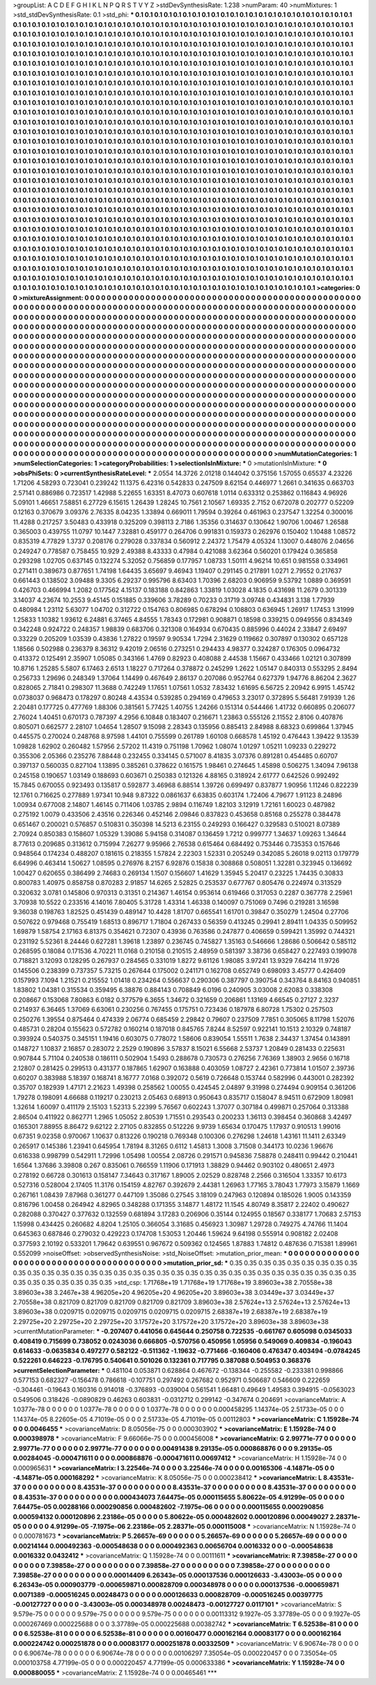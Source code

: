 >groupList:
A C D E F G H I K L
N P Q R S T V Y Z 
>stdDevSynthesisRate:
1.238 
>numParam:
40
>numMixtures:
1
>std_stdDevSynthesisRate:
0.1
>std_phi:
***
0.1 0.1 0.1 0.1 0.1 0.1 0.1 0.1 0.1 0.1
0.1 0.1 0.1 0.1 0.1 0.1 0.1 0.1 0.1 0.1
0.1 0.1 0.1 0.1 0.1 0.1 0.1 0.1 0.1 0.1
0.1 0.1 0.1 0.1 0.1 0.1 0.1 0.1 0.1 0.1
0.1 0.1 0.1 0.1 0.1 0.1 0.1 0.1 0.1 0.1
0.1 0.1 0.1 0.1 0.1 0.1 0.1 0.1 0.1 0.1
0.1 0.1 0.1 0.1 0.1 0.1 0.1 0.1 0.1 0.1
0.1 0.1 0.1 0.1 0.1 0.1 0.1 0.1 0.1 0.1
0.1 0.1 0.1 0.1 0.1 0.1 0.1 0.1 0.1 0.1
0.1 0.1 0.1 0.1 0.1 0.1 0.1 0.1 0.1 0.1
0.1 0.1 0.1 0.1 0.1 0.1 0.1 0.1 0.1 0.1
0.1 0.1 0.1 0.1 0.1 0.1 0.1 0.1 0.1 0.1
0.1 0.1 0.1 0.1 0.1 0.1 0.1 0.1 0.1 0.1
0.1 0.1 0.1 0.1 0.1 0.1 0.1 0.1 0.1 0.1
0.1 0.1 0.1 0.1 0.1 0.1 0.1 0.1 0.1 0.1
0.1 0.1 0.1 0.1 0.1 0.1 0.1 0.1 0.1 0.1
0.1 0.1 0.1 0.1 0.1 0.1 0.1 0.1 0.1 0.1
0.1 0.1 0.1 0.1 0.1 0.1 0.1 0.1 0.1 0.1
0.1 0.1 0.1 0.1 0.1 0.1 0.1 0.1 0.1 0.1
0.1 0.1 0.1 0.1 0.1 0.1 0.1 0.1 0.1 0.1
0.1 0.1 0.1 0.1 0.1 0.1 0.1 0.1 0.1 0.1
0.1 0.1 0.1 0.1 0.1 0.1 0.1 0.1 0.1 0.1
0.1 0.1 0.1 0.1 0.1 0.1 0.1 0.1 0.1 0.1
0.1 0.1 0.1 0.1 0.1 0.1 0.1 0.1 0.1 0.1
0.1 0.1 0.1 0.1 0.1 0.1 0.1 0.1 0.1 0.1
0.1 0.1 0.1 0.1 0.1 0.1 0.1 0.1 0.1 0.1
0.1 0.1 0.1 0.1 0.1 0.1 0.1 0.1 0.1 0.1
0.1 0.1 0.1 0.1 0.1 0.1 0.1 0.1 0.1 0.1
0.1 0.1 0.1 0.1 0.1 0.1 0.1 0.1 0.1 0.1
0.1 0.1 0.1 0.1 0.1 0.1 0.1 0.1 0.1 0.1
0.1 0.1 0.1 0.1 0.1 0.1 0.1 0.1 0.1 0.1
0.1 0.1 0.1 0.1 0.1 0.1 0.1 0.1 0.1 0.1
0.1 0.1 0.1 0.1 0.1 0.1 0.1 0.1 0.1 0.1
0.1 0.1 0.1 0.1 0.1 0.1 0.1 0.1 0.1 0.1
0.1 0.1 0.1 0.1 0.1 0.1 0.1 0.1 0.1 0.1
0.1 0.1 0.1 0.1 0.1 0.1 0.1 0.1 0.1 0.1
0.1 0.1 0.1 0.1 0.1 0.1 0.1 0.1 0.1 0.1
0.1 0.1 0.1 0.1 0.1 0.1 0.1 0.1 0.1 0.1
0.1 0.1 0.1 0.1 0.1 0.1 0.1 0.1 0.1 0.1
0.1 0.1 0.1 0.1 0.1 0.1 0.1 0.1 0.1 0.1
0.1 0.1 0.1 0.1 0.1 0.1 0.1 0.1 0.1 0.1
0.1 0.1 0.1 0.1 0.1 0.1 0.1 0.1 0.1 0.1
0.1 0.1 0.1 0.1 0.1 0.1 0.1 0.1 0.1 0.1
0.1 0.1 0.1 0.1 0.1 0.1 0.1 0.1 0.1 0.1
0.1 0.1 0.1 0.1 0.1 0.1 0.1 0.1 0.1 0.1
0.1 0.1 0.1 0.1 0.1 0.1 0.1 0.1 0.1 0.1
0.1 0.1 0.1 0.1 0.1 0.1 0.1 0.1 0.1 0.1
0.1 0.1 0.1 0.1 0.1 0.1 0.1 0.1 0.1 0.1
0.1 0.1 0.1 0.1 0.1 0.1 0.1 0.1 0.1 0.1
0.1 0.1 0.1 0.1 0.1 0.1 0.1 0.1 0.1 0.1
0.1 0.1 0.1 0.1 0.1 0.1 0.1 0.1 0.1 0.1
0.1 0.1 0.1 0.1 0.1 0.1 0.1 0.1 0.1 0.1
0.1 0.1 0.1 0.1 0.1 0.1 0.1 0.1 0.1 0.1
0.1 0.1 0.1 0.1 0.1 0.1 0.1 0.1 0.1 0.1
0.1 0.1 0.1 0.1 0.1 0.1 0.1 0.1 0.1 0.1
0.1 0.1 0.1 0.1 0.1 0.1 0.1 0.1 0.1 0.1
0.1 0.1 0.1 0.1 0.1 0.1 0.1 0.1 0.1 0.1
0.1 0.1 0.1 0.1 0.1 0.1 0.1 0.1 0.1 0.1
0.1 0.1 0.1 0.1 0.1 0.1 0.1 0.1 0.1 0.1
0.1 0.1 0.1 0.1 0.1 0.1 0.1 0.1 0.1 0.1
0.1 0.1 0.1 0.1 0.1 0.1 0.1 0.1 0.1 0.1
0.1 0.1 0.1 0.1 0.1 0.1 0.1 0.1 0.1 0.1
0.1 0.1 0.1 0.1 0.1 0.1 0.1 0.1 0.1 0.1
0.1 0.1 0.1 0.1 0.1 0.1 0.1 0.1 0.1 0.1
0.1 0.1 0.1 0.1 0.1 0.1 0.1 0.1 0.1 0.1
0.1 0.1 0.1 0.1 0.1 0.1 0.1 0.1 0.1 0.1
0.1 0.1 0.1 0.1 0.1 0.1 0.1 0.1 0.1 0.1
0.1 0.1 0.1 0.1 0.1 0.1 0.1 0.1 0.1 0.1
0.1 0.1 0.1 0.1 0.1 0.1 0.1 0.1 0.1 0.1
0.1 0.1 0.1 0.1 0.1 0.1 0.1 0.1 0.1 0.1
0.1 0.1 0.1 0.1 0.1 0.1 0.1 0.1 0.1 0.1
0.1 0.1 0.1 0.1 0.1 0.1 0.1 0.1 0.1 0.1
0.1 0.1 0.1 0.1 0.1 0.1 0.1 0.1 0.1 0.1
0.1 0.1 0.1 0.1 0.1 0.1 0.1 0.1 0.1 0.1
0.1 0.1 0.1 0.1 0.1 0.1 0.1 0.1 0.1 0.1
0.1 0.1 0.1 0.1 0.1 0.1 0.1 0.1 0.1 0.1
0.1 0.1 0.1 0.1 0.1 0.1 0.1 0.1 0.1 0.1
0.1 0.1 0.1 0.1 0.1 0.1 0.1 0.1 0.1 0.1
0.1 0.1 0.1 0.1 0.1 0.1 0.1 0.1 0.1 0.1
0.1 0.1 0.1 0.1 0.1 0.1 0.1 0.1 0.1 0.1
0.1 0.1 0.1 0.1 0.1 0.1 0.1 0.1 0.1 0.1
0.1 0.1 0.1 0.1 0.1 0.1 0.1 0.1 0.1 0.1
0.1 0.1 0.1 0.1 0.1 0.1 0.1 0.1 0.1 0.1
0.1 0.1 0.1 0.1 0.1 0.1 0.1 0.1 0.1 0.1
0.1 0.1 0.1 0.1 0.1 0.1 0.1 0.1 0.1 0.1
0.1 0.1 0.1 0.1 0.1 0.1 0.1 0.1 0.1 0.1
0.1 0.1 0.1 0.1 0.1 0.1 0.1 0.1 0.1 0.1
0.1 0.1 0.1 0.1 0.1 0.1 0.1 0.1 0.1 0.1
0.1 0.1 0.1 0.1 0.1 0.1 0.1 0.1 0.1 0.1
0.1 0.1 0.1 0.1 0.1 0.1 0.1 0.1 0.1 0.1
0.1 0.1 0.1 0.1 0.1 0.1 0.1 0.1 0.1 0.1
0.1 0.1 0.1 0.1 0.1 0.1 0.1 0.1 0.1 0.1
0.1 0.1 0.1 0.1 0.1 0.1 0.1 0.1 0.1 0.1
0.1 0.1 0.1 0.1 0.1 0.1 0.1 0.1 0.1 0.1
0.1 0.1 0.1 0.1 0.1 0.1 0.1 0.1 0.1 0.1
0.1 0.1 0.1 0.1 0.1 0.1 0.1 0.1 0.1 0.1
0.1 0.1 0.1 0.1 0.1 0.1 0.1 0.1 0.1 0.1
0.1 0.1 0.1 0.1 0.1 0.1 0.1 0.1 0.1 0.1
0.1 0.1 0.1 0.1 0.1 0.1 0.1 0.1 0.1 0.1
0.1 0.1 0.1 0.1 0.1 0.1 0.1 0.1 0.1 0.1
0.1 0.1 0.1 0.1 0.1 0.1 0.1 0.1 0.1 0.1
0.1 0.1 0.1 0.1 0.1 0.1 0.1 0.1 0.1 0.1
0.1 0.1 0.1 0.1 0.1 0.1 0.1 
>categories:
0 0
>mixtureAssignment:
0 0 0 0 0 0 0 0 0 0 0 0 0 0 0 0 0 0 0 0 0 0 0 0 0 0 0 0 0 0 0 0 0 0 0 0 0 0 0 0 0 0 0 0 0 0 0 0 0 0
0 0 0 0 0 0 0 0 0 0 0 0 0 0 0 0 0 0 0 0 0 0 0 0 0 0 0 0 0 0 0 0 0 0 0 0 0 0 0 0 0 0 0 0 0 0 0 0 0 0
0 0 0 0 0 0 0 0 0 0 0 0 0 0 0 0 0 0 0 0 0 0 0 0 0 0 0 0 0 0 0 0 0 0 0 0 0 0 0 0 0 0 0 0 0 0 0 0 0 0
0 0 0 0 0 0 0 0 0 0 0 0 0 0 0 0 0 0 0 0 0 0 0 0 0 0 0 0 0 0 0 0 0 0 0 0 0 0 0 0 0 0 0 0 0 0 0 0 0 0
0 0 0 0 0 0 0 0 0 0 0 0 0 0 0 0 0 0 0 0 0 0 0 0 0 0 0 0 0 0 0 0 0 0 0 0 0 0 0 0 0 0 0 0 0 0 0 0 0 0
0 0 0 0 0 0 0 0 0 0 0 0 0 0 0 0 0 0 0 0 0 0 0 0 0 0 0 0 0 0 0 0 0 0 0 0 0 0 0 0 0 0 0 0 0 0 0 0 0 0
0 0 0 0 0 0 0 0 0 0 0 0 0 0 0 0 0 0 0 0 0 0 0 0 0 0 0 0 0 0 0 0 0 0 0 0 0 0 0 0 0 0 0 0 0 0 0 0 0 0
0 0 0 0 0 0 0 0 0 0 0 0 0 0 0 0 0 0 0 0 0 0 0 0 0 0 0 0 0 0 0 0 0 0 0 0 0 0 0 0 0 0 0 0 0 0 0 0 0 0
0 0 0 0 0 0 0 0 0 0 0 0 0 0 0 0 0 0 0 0 0 0 0 0 0 0 0 0 0 0 0 0 0 0 0 0 0 0 0 0 0 0 0 0 0 0 0 0 0 0
0 0 0 0 0 0 0 0 0 0 0 0 0 0 0 0 0 0 0 0 0 0 0 0 0 0 0 0 0 0 0 0 0 0 0 0 0 0 0 0 0 0 0 0 0 0 0 0 0 0
0 0 0 0 0 0 0 0 0 0 0 0 0 0 0 0 0 0 0 0 0 0 0 0 0 0 0 0 0 0 0 0 0 0 0 0 0 0 0 0 0 0 0 0 0 0 0 0 0 0
0 0 0 0 0 0 0 0 0 0 0 0 0 0 0 0 0 0 0 0 0 0 0 0 0 0 0 0 0 0 0 0 0 0 0 0 0 0 0 0 0 0 0 0 0 0 0 0 0 0
0 0 0 0 0 0 0 0 0 0 0 0 0 0 0 0 0 0 0 0 0 0 0 0 0 0 0 0 0 0 0 0 0 0 0 0 0 0 0 0 0 0 0 0 0 0 0 0 0 0
0 0 0 0 0 0 0 0 0 0 0 0 0 0 0 0 0 0 0 0 0 0 0 0 0 0 0 0 0 0 0 0 0 0 0 0 0 0 0 0 0 0 0 0 0 0 0 0 0 0
0 0 0 0 0 0 0 0 0 0 0 0 0 0 0 0 0 0 0 0 0 0 0 0 0 0 0 0 0 0 0 0 0 0 0 0 0 0 0 0 0 0 0 0 0 0 0 0 0 0
0 0 0 0 0 0 0 0 0 0 0 0 0 0 0 0 0 0 0 0 0 0 0 0 0 0 0 0 0 0 0 0 0 0 0 0 0 0 0 0 0 0 0 0 0 0 0 0 0 0
0 0 0 0 0 0 0 0 0 0 0 0 0 0 0 0 0 0 0 0 0 0 0 0 0 0 0 0 0 0 0 0 0 0 0 0 0 0 0 0 0 0 0 0 0 0 0 0 0 0
0 0 0 0 0 0 0 0 0 0 0 0 0 0 0 0 0 0 0 0 0 0 0 0 0 0 0 0 0 0 0 0 0 0 0 0 0 0 0 0 0 0 0 0 0 0 0 0 0 0
0 0 0 0 0 0 0 0 0 0 0 0 0 0 0 0 0 0 0 0 0 0 0 0 0 0 0 0 0 0 0 0 0 0 0 0 0 0 0 0 0 0 0 0 0 0 0 0 0 0
0 0 0 0 0 0 0 0 0 0 0 0 0 0 0 0 0 0 0 0 0 0 0 0 0 0 0 0 0 0 0 0 0 0 0 0 0 0 0 0 0 0 0 0 0 0 0 0 0 0
0 0 0 0 0 0 0 0 0 0 0 0 0 0 0 0 0 0 0 0 0 0 0 0 0 0 0 
>numMutationCategories:
1
>numSelectionCategories:
1
>categoryProbabilities:
1 
>selectionIsInMixture:
***
0 
>mutationIsInMixture:
***
0 
>obsPhiSets:
0
>currentSynthesisRateLevel:
***
2.0554 14.3726 2.01218 0.144042 0.375156 1.57055 0.65537 4.23226 1.71206 4.58293
0.723041 0.239242 11.1375 6.42316 0.542833 0.247509 8.62154 0.446977 1.2661 0.341635
0.663703 2.57141 0.886986 0.723517 1.42988 5.22655 1.63351 8.47073 0.607618 1.0114
0.633312 0.253862 0.116843 4.96926 5.09101 1.46651 7.58851 6.27729 6.15615 1.26439
1.28245 10.7561 2.10567 1.69335 2.7152 0.672078 0.202777 0.52209 0.12163 0.370679
3.09376 2.76335 8.04235 1.33894 0.669011 1.79594 0.39264 0.461963 0.237547 1.32254
0.300016 11.4288 0.217257 3.50483 0.433918 0.325209 0.398113 2.7186 1.35356 0.314637
0.130642 1.90706 1.00467 1.26588 0.365003 0.439755 11.0797 10.1447 7.32881 0.459177
0.264706 0.991831 0.159373 0.262976 0.150402 1.10488 1.08572 0.835319 4.77829 1.3737
0.208176 0.279028 0.337834 0.560912 2.24372 1.75479 4.05324 1.13007 0.448076 2.04656
0.249247 0.778587 0.758455 10.929 2.49388 8.43333 0.47984 0.421088 3.62364 0.560201
0.179424 0.365858 0.293298 1.02705 0.637145 0.132274 5.32052 0.756859 0.177957 1.08733
1.50111 4.96214 10.651 0.981558 0.334961 0.271411 0.389673 0.877651 1.74198 1.64435
3.65697 9.46943 1.19407 0.291145 0.217891 1.0271 2.79552 0.217637 0.661443 0.138502
3.09488 9.3305 6.29237 0.995796 8.63403 1.70396 2.68203 0.906959 9.53792 1.0889
0.369591 0.426703 0.466994 1.2082 0.177562 4.15137 0.183188 0.842863 1.33819 1.03028
4.1835 0.431698 11.2679 0.301339 3.14037 4.23674 10.2553 9.45145 0.151885 0.339606
3.78289 0.70233 0.31719 3.09748 0.434831 3.138 1.77939 0.480984 1.23112 5.63077
1.04702 0.312722 0.154763 0.806985 0.678294 0.108803 0.636945 1.26917 1.17453 1.31999
1.25833 1.10382 1.93612 6.24881 6.37465 4.84555 1.78343 0.172981 0.908871 0.18598
0.339215 0.0949556 0.834349 0.342248 0.924722 0.248357 1.98839 0.683706 0.321308 0.164934
0.670435 0.885996 0.44024 2.33847 2.69497 0.33229 0.205209 1.03539 0.43836 1.27822
0.19597 9.90534 1.7294 2.31629 0.119662 0.307897 0.130302 0.657128 1.18566 0.502988
0.236379 8.36312 9.42019 2.06516 0.273251 0.294433 4.98377 0.324287 0.176305 0.0964732
0.413372 0.125491 2.35907 1.05085 0.343166 1.4769 0.82923 0.408088 2.44538 1.15667
0.433466 1.02121 0.307899 10.8716 1.25285 5.5807 6.17463 2.6513 1.18227 0.717264
0.378872 0.245299 1.2622 1.05147 0.840313 0.553295 2.8494 0.256733 1.29696 0.248349
1.37064 1.14499 0.467649 2.86137 0.207086 0.952764 0.627379 1.94776 8.86204 2.3627
0.828065 2.71841 0.298307 11.3688 0.742249 1.17651 1.07561 1.0532 7.83432 1.61695
6.56725 2.20942 6.9915 1.45742 0.0738037 0.968473 0.178297 0.80248 4.43534 0.539285
0.294169 0.479653 3.23017 0.372895 5.56481 7.91939 1.26 2.20481 0.177725 0.477769
1.88306 0.381561 5.77425 1.40755 1.24266 0.151314 0.544466 1.41732 0.660895 0.206077
2.76024 1.40451 0.670173 0.787397 4.2956 6.10848 0.183407 0.216671 1.23863 0.555126
2.11552 2.8106 0.407876 0.805071 0.662577 2.28107 1.04654 1.28507 9.15098 2.28343
0.135956 0.885413 2.84988 8.68323 0.699864 1.37945 0.445575 0.270024 0.248768 8.97598
1.44101 0.755599 0.261789 1.60108 0.668578 1.45192 0.476443 1.39422 9.13539 1.09828
1.62902 0.260482 1.57956 2.57202 11.4319 0.751198 1.70962 1.08074 1.01297 1.05211
1.09233 0.229272 0.355306 2.05366 0.235276 7.88448 0.232455 0.334145 0.571007 8.41835
3.07376 0.891281 0.454485 0.60707 0.397137 0.560035 0.827104 1.13895 0.385261 0.378622
0.161575 1.98461 0.274645 1.45898 0.506275 1.34094 7.96138 0.245158 0.190657 1.03149
0.188693 0.603671 0.250383 0.121326 4.88165 0.318924 2.61777 0.642526 0.992492 15.7845
0.670055 0.923493 0.135817 0.592877 3.46968 6.88514 1.39726 0.699497 0.837877 1.90956
1.11246 0.822239 12.1761 0.716625 0.277889 1.97341 10.948 9.87322 0.0861637 6.63835
0.603174 1.72406 4.79677 1.91123 8.24896 1.00934 0.677008 2.14807 1.46145 0.711406
1.03785 2.9894 0.116749 1.82103 3.12919 1.72161 1.60023 0.487982 0.275192 1.0079
0.433506 2.43516 0.226346 0.452146 2.09846 0.837823 0.453658 0.85168 0.255278 0.384478
0.651467 0.200021 0.576857 0.510831 0.350398 14.5213 6.23155 0.249293 0.166427 0.329583
0.510021 8.07389 2.70924 0.850383 0.158607 1.05329 1.39086 5.94158 0.314087 0.136459
1.7212 0.999777 1.34637 1.09263 1.34644 8.77613 0.209685 0.313612 0.715994 7.26277
9.95966 2.76538 0.615464 0.684492 0.753446 0.735353 0.157646 0.948564 0.174234 0.488207
0.181615 0.218355 1.57824 2.22303 1.52331 0.205249 0.342085 5.26018 9.02113 0.179779
6.64996 0.463414 1.50627 1.08595 0.276976 8.2157 6.92876 0.15838 0.308868 0.508051
1.32281 0.323945 0.136692 1.00427 0.620655 0.386499 2.74683 0.269134 1.1507 0.156607
1.41629 1.35945 5.20417 0.23225 1.74435 0.30833 0.800783 1.40975 0.858758 0.870283
2.91857 14.6265 2.52825 0.253537 0.677767 0.805476 0.224974 0.313529 0.320632 3.0781
0.145806 0.970313 0.31351 0.214367 1.46154 0.953614 0.619466 0.317053 0.2287 0.367778
2.25961 3.70938 10.5522 0.233516 4.14016 7.80405 5.31728 1.43314 1.46338 0.140097
0.751069 0.7496 0.219281 3.16598 9.36038 0.198763 1.82525 0.451439 0.489147 10.4428
1.81707 0.665541 1.61701 0.39847 0.350279 1.24504 0.27706 0.507622 0.979468 0.755419
1.68513 0.896717 1.71804 0.267433 0.56359 0.413245 0.29941 2.89411 1.04335 0.509952
1.69879 1.58754 2.17163 6.81375 0.354621 0.72307 0.43936 0.763586 0.247877 0.406659
0.599421 1.35992 0.744321 0.231192 5.52361 8.24446 0.627281 1.39618 1.23897 0.236745
0.745827 1.35163 0.546666 1.28686 0.506642 0.585112 0.268595 0.18084 0.171536 4.70221
11.0168 0.210158 0.210515 2.48959 0.581397 3.38736 0.658427 0.227493 0.199078 0.718821
3.12093 0.128295 0.267937 0.284565 0.331019 1.8272 9.61126 1.98085 3.97241 13.9329
7.64214 11.9726 0.145506 0.238399 0.737357 5.73215 0.267644 0.175002 0.241171 0.162708
0.652749 0.698093 3.45777 0.426409 0.157993 7.1094 1.21521 0.215552 1.01418 0.234264
0.556637 0.290306 0.387797 0.390754 0.343764 8.84163 0.940851 1.83802 1.04381 0.315534
0.359495 6.38876 0.884143 0.708849 6.0196 0.240905 3.03008 2.62083 0.338308 0.208667
0.153068 7.80863 6.0182 0.377579 6.3655 1.34672 0.321659 0.206861 1.13169 4.66545
0.27127 2.3237 0.214937 6.36465 1.37069 6.63061 0.230256 0.767455 0.175751 0.723436
0.187978 6.80728 1.75302 0.257503 0.250276 1.39554 0.875464 0.474339 2.06774 0.685459
2.29842 0.79607 0.237509 7.7851 0.305065 8.11798 1.52076 0.485731 0.28204 0.155623
0.572782 0.160214 0.187018 0.845765 7.8244 8.52597 0.922141 10.1513 2.10329 0.748187
0.393924 0.540375 0.345151 1.19416 0.603075 0.778072 1.58606 0.839054 1.55511 1.7638
2.34437 1.37454 0.143891 0.148727 1.10837 2.16857 0.283072 2.2529 0.190896 3.57837
8.15021 6.55668 2.53737 1.20849 0.281433 0.225631 0.907844 5.71104 0.240538 0.186111
0.502904 1.5493 0.288678 0.730573 0.276256 7.76369 1.38903 2.9656 0.16718 2.12807
0.281425 0.299513 0.431377 0.187865 1.62907 0.163888 0.403059 1.08727 2.42361 0.773814
1.01507 2.39736 0.60207 0.383988 5.18397 0.168741 8.16777 7.0168 0.392072 0.5619
0.726648 0.153744 0.582996 0.443001 0.282392 0.35707 0.182939 1.47171 2.21623 1.49398
0.258562 1.00055 0.424545 2.04897 9.31998 0.274494 0.909154 0.361206 1.79278 0.198091
4.66688 0.119217 0.230213 2.05463 0.68913 0.950643 0.835717 0.158047 8.94511 0.672909
1.80981 1.32614 1.60097 0.411179 2.15103 1.52313 5.22399 5.76567 0.602243 1.37077
0.307184 0.499871 0.257064 0.313388 2.86504 0.411922 0.862771 1.2965 1.05052 2.80539
1.71551 0.293543 0.200233 1.36113 0.398454 0.360868 3.42497 0.165301 7.88955 8.86472
9.62122 2.27105 0.832855 0.512226 9.9739 1.65634 0.170475 1.17937 0.910513 1.99016
0.67351 9.02358 0.970067 1.10637 0.813226 0.190218 0.769348 0.100306 0.276298 1.24618
1.43161 11.1411 2.63349 0.265917 0.145386 1.23941 0.645954 1.78194 8.31265 0.6112
1.45813 1.3008 3.71508 0.344173 10.0236 1.96676 0.616338 0.998799 0.542911 1.72996
1.05498 1.00554 2.08726 0.291571 0.945836 7.58878 0.248411 0.99442 0.210441 1.6564
1.37686 3.39808 0.267 0.835061 0.766559 1.11906 0.171913 1.38829 0.94462 0.903102
0.480651 2.4973 0.278192 0.66728 0.301613 0.158147 7.34643 0.317167 1.89005 2.02529
0.828748 2.2566 0.316504 1.33357 10.6173 0.527316 0.528004 2.17405 11.3176 0.154159
4.82767 0.392679 2.44381 1.26963 1.77165 3.78043 1.77973 3.15879 1.1669 0.267161
1.08439 7.87968 0.361277 0.447109 1.35086 0.27545 3.18109 0.247963 0.120894 0.185026
1.9005 0.143359 0.816796 1.00458 0.264942 4.82965 0.348288 0.171355 3.14877 1.48172
11.1545 4.80749 8.35817 2.22402 0.490627 0.282088 0.370427 0.377632 0.132559 0.681894
3.17283 0.206906 0.35144 0.124955 0.18567 0.338177 1.70683 2.57153 1.15998 0.434425
0.260682 4.8204 1.25105 0.366054 3.31685 0.456923 1.30987 1.29728 0.749275 4.74766
11.1404 0.645363 0.687846 0.279032 0.429223 0.174708 1.53053 1.20446 1.59624 9.64198
0.555914 0.908182 2.02408 0.377593 2.10192 0.533201 1.79642 0.639551 0.967672 0.509362
0.124565 1.87883 1.74812 0.487636 0.715381 1.89961 0.552099 
>noiseOffset:
>observedSynthesisNoise:
>std_NoiseOffset:
>mutation_prior_mean:
***
0 0 0 0 0 0 0 0 0 0
0 0 0 0 0 0 0 0 0 0
0 0 0 0 0 0 0 0 0 0
0 0 0 0 0 0 0 0 0 0
>mutation_prior_sd:
***
0.35 0.35 0.35 0.35 0.35 0.35 0.35 0.35 0.35 0.35
0.35 0.35 0.35 0.35 0.35 0.35 0.35 0.35 0.35 0.35
0.35 0.35 0.35 0.35 0.35 0.35 0.35 0.35 0.35 0.35
0.35 0.35 0.35 0.35 0.35 0.35 0.35 0.35 0.35 0.35
>std_csp:
1.71768e+19 1.71768e+19 1.71768e+19 3.89603e+38 2.70558e+38 3.89603e+38 3.2467e+38 4.96205e+20 4.96205e+20 4.96205e+20
3.89603e+38 3.03449e+37 3.03449e+37 2.70558e+38 0.821709 0.821709 0.821709 0.821709 0.821709 3.89603e+38
2.57624e+13 2.57624e+13 2.57624e+13 3.89603e+38 0.0209715 0.0209715 0.0209715 0.0209715 0.0209715 2.68387e+19
2.68387e+19 2.68387e+19 2.29725e+20 2.29725e+20 2.29725e+20 3.17572e+20 3.17572e+20 3.17572e+20 3.89603e+38 3.89603e+38
>currentMutationParameter:
***
-0.207407 0.441056 0.645644 0.250758 0.722535 -0.661767 0.605098 0.0345033 0.408419 0.715699
0.738052 0.0243036 0.666805 -0.570756 0.450956 1.05956 0.549069 0.409834 -0.196043 0.614633
-0.0635834 0.497277 0.582122 -0.511362 -1.19632 -0.771466 -0.160406 0.476347 0.403494 -0.0784245
0.522261 0.646223 -0.176795 0.540641 0.501026 0.132361 0.717795 0.387088 0.504953 0.368376
>currentSelectionParameter:
***
0.481104 0.053871 0.628864 0.467672 -0.138344 -0.255582 -0.233381 0.998866 0.577153 0.682327
-0.156478 0.786618 -0.107751 0.297492 0.267682 0.952971 0.506687 0.546609 0.222659 -0.304461
-0.19643 0.160316 0.914018 -0.376893 -0.039004 0.561541 1.66481 0.49649 1.49583 0.394915
-0.0563023 0.549506 0.318426 -0.0890829 0.46263 0.603831 -0.0312712 0.299142 -0.347674 0.204691
>covarianceMatrix:
A
1.0377e-78	0	0	0	0	0	
0	1.0377e-78	0	0	0	0	
0	0	1.0377e-78	0	0	0	
0	0	0	0.000458295	1.14374e-05	2.51733e-05	
0	0	0	1.14374e-05	8.22605e-05	4.71019e-05	
0	0	0	2.51733e-05	4.71019e-05	0.00112803	
***
>covarianceMatrix:
C
1.15928e-74	0	
0	0.0046455	
***
>covarianceMatrix:
D
8.05056e-75	0	
0	0.000303902	
***
>covarianceMatrix:
E
1.15928e-74	0	
0	0.000398978	
***
>covarianceMatrix:
F
9.66066e-75	0	
0	0.000456008	
***
>covarianceMatrix:
G
2.99771e-77	0	0	0	0	0	
0	2.99771e-77	0	0	0	0	
0	0	2.99771e-77	0	0	0	
0	0	0	0.00491438	9.29135e-05	0.000868876	
0	0	0	9.29135e-05	0.00284045	-0.000471611	
0	0	0	0.000868876	-0.000471611	0.00697412	
***
>covarianceMatrix:
H
1.15928e-74	0	
0	0.000965631	
***
>covarianceMatrix:
I
3.22546e-74	0	0	0	
0	3.22546e-74	0	0	
0	0	0.00165306	-4.14871e-05	
0	0	-4.14871e-05	0.000168292	
***
>covarianceMatrix:
K
8.05056e-75	0	
0	0.000238412	
***
>covarianceMatrix:
L
8.43531e-37	0	0	0	0	0	0	0	0	0	
0	8.43531e-37	0	0	0	0	0	0	0	0	
0	0	8.43531e-37	0	0	0	0	0	0	0	
0	0	0	8.43531e-37	0	0	0	0	0	0	
0	0	0	0	8.43531e-37	0	0	0	0	0	
0	0	0	0	0	0.000434073	7.64475e-05	0.000115655	5.80622e-05	4.91299e-05	
0	0	0	0	0	7.64475e-05	0.00288166	0.000290856	0.000482602	-7.1975e-06	
0	0	0	0	0	0.000115655	0.000290856	0.000594132	0.000120896	2.23186e-05	
0	0	0	0	0	5.80622e-05	0.000482602	0.000120896	0.00049027	2.28371e-05	
0	0	0	0	0	4.91299e-05	-7.1975e-06	2.23186e-05	2.28371e-05	0.000115008	
***
>covarianceMatrix:
N
1.15928e-74	0	
0	0.000781673	
***
>covarianceMatrix:
P
5.26657e-69	0	0	0	0	0	
0	5.26657e-69	0	0	0	0	
0	0	5.26657e-69	0	0	0	
0	0	0	0.00214144	0.000492363	-0.000548638	
0	0	0	0.000492363	0.00656704	0.0016332	
0	0	0	-0.000548638	0.0016332	0.0432412	
***
>covarianceMatrix:
Q
1.15928e-74	0	
0	0.00111611	
***
>covarianceMatrix:
R
7.39858e-27	0	0	0	0	0	0	0	0	0	
0	7.39858e-27	0	0	0	0	0	0	0	0	
0	0	7.39858e-27	0	0	0	0	0	0	0	
0	0	0	7.39858e-27	0	0	0	0	0	0	
0	0	0	0	7.39858e-27	0	0	0	0	0	
0	0	0	0	0	0.00014409	6.26343e-05	0.000137536	0.000126633	-3.43003e-05	
0	0	0	0	0	6.26343e-05	0.000903779	-0.000659871	0.000828709	0.000348978	
0	0	0	0	0	0.000137536	-0.000659871	0.0071389	-0.000516245	0.00248473	
0	0	0	0	0	0.000126633	0.000828709	-0.000516245	0.00397775	-0.00127727	
0	0	0	0	0	-3.43003e-05	0.000348978	0.00248473	-0.00127727	0.0117101	
***
>covarianceMatrix:
S
9.579e-75	0	0	0	0	0	
0	9.579e-75	0	0	0	0	
0	0	9.579e-75	0	0	0	
0	0	0	0.00113312	9.1927e-05	3.37789e-05	
0	0	0	9.1927e-05	0.000267469	0.000225688	
0	0	0	3.37789e-05	0.000225688	0.00382742	
***
>covarianceMatrix:
T
6.52538e-81	0	0	0	0	0	
0	6.52538e-81	0	0	0	0	
0	0	6.52538e-81	0	0	0	
0	0	0	0.00160477	0.000162164	0.00083177	
0	0	0	0.000162164	0.000224742	0.000251878	
0	0	0	0.00083177	0.000251878	0.00332509	
***
>covarianceMatrix:
V
6.90674e-78	0	0	0	0	0	
0	6.90674e-78	0	0	0	0	
0	0	6.90674e-78	0	0	0	
0	0	0	0.00106297	7.35054e-05	0.000220457	
0	0	0	7.35054e-05	0.000103758	4.77199e-05	
0	0	0	0.000220457	4.77199e-05	0.000633386	
***
>covarianceMatrix:
Y
1.15928e-74	0	
0	0.000880055	
***
>covarianceMatrix:
Z
1.15928e-74	0	
0	0.00465461	
***
